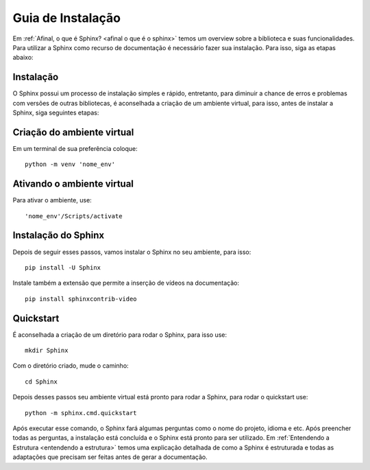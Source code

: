===================
Guia de Instalação
===================

.. _modo de utilização:

Em :ref:`Afinal, o que é Sphinx? <afinal o que é o sphinx>` temos um overview sobre a biblioteca e suas funcionalidades. Para utilizar a Sphinx como recurso de documentação é necessário fazer sua instalação. Para isso, siga as etapas abaixo:



Instalação
=============

O Sphinx possui um processo de instalação simples e rápido, entretanto, para diminuir a chance de erros e problemas com versões de outras bibliotecas, é aconselhada a criação de um ambiente virtual, para isso, antes de instalar a Sphinx, siga seguintes etapas:

Criação do ambiente virtual
===========================

Em um terminal de sua preferência coloque::

   python -m venv 'nome_env'

Ativando o ambiente virtual
===========================
Para ativar o ambiente, use::

   'nome_env'/Scripts/activate

Instalação do Sphinx
====================

Depois de seguir esses passos, vamos instalar o Sphinx no seu ambiente, para isso::

   pip install -U Sphinx

Instale também a extensão que permite a inserção de vídeos na documentação::

   pip install sphinxcontrib-video


Quickstart
==========

É aconselhada a criação de um diretório para rodar o Sphinx, para isso use::

   mkdir Sphinx

Com o diretório criado, mude o caminho::

   cd Sphinx

Depois desses passos seu ambiente virtual está pronto para rodar a Sphinx, para rodar o quickstart use::

   python -m sphinx.cmd.quickstart

Após executar esse comando, o Sphinx fará algumas perguntas como o nome do projeto, idioma e etc. Após preencher todas as perguntas, a instalação está concluída e o Sphinx está pronto para ser utilizado.
Em :ref:`Entendendo a Estrutura <entendendo a estrutura>` temos uma explicação detalhada de como a Sphinx é estruturada e todas as adaptações que precisam ser feitas antes de gerar a documentação.






